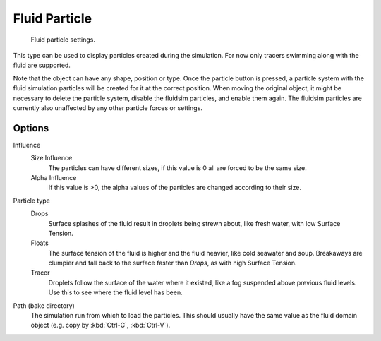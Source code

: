 ..    TODO/Review: {{review}}.

**************
Fluid Particle
**************

.. figure:: /images/physics_fluid_types_partical.jpg
   :width: 300px

   Fluid particle settings.

This type can be used to display particles created during the simulation.
For now only tracers swimming along with the fluid are supported.

Note that the object can have any shape, position or type.
Once the particle button is pressed, a particle system with the fluid
simulation particles will be created for it at the correct position.
When moving the original object, it might be necessary to delete the particle system,
disable the fluidsim particles, and enable them again.
The fluidsim particles are currently also unaffected by any other particle forces or settings.


Options
=======

Influence
   Size Influence
      The particles can have different sizes, if this value is 0 all are forced to be the same size.

   Alpha Influence
      If this value is >0, the alpha values of the particles are changed according to their size.

Particle type
   Drops
      Surface splashes of the fluid result in droplets being strewn about, like fresh water,
      with low Surface Tension.

   Floats
      The surface tension of the fluid is higher and the fluid heavier, like cold seawater and soup.
      Breakaways are clumpier and fall back to the surface faster than *Drops*, as with high Surface Tension.

   Tracer
      Droplets follow the surface of the water where it existed, like a fog suspended above previous fluid levels.
      Use this to see where the fluid level has been.

Path (bake directory)
   The simulation run from which to load the particles.
   This should usually have the same value as the fluid domain object (e.g. copy by :kbd:`Ctrl-C`, :kbd:`Ctrl-V`).
